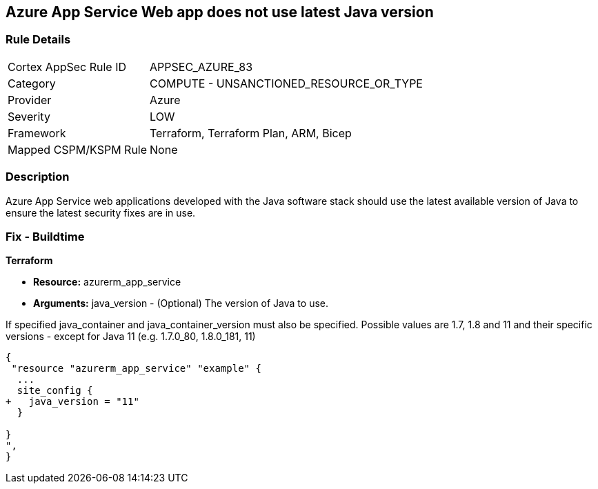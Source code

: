 == Azure App Service Web app does not use latest Java version


=== Rule Details

[cols="1,2"]
|===
|Cortex AppSec Rule ID |APPSEC_AZURE_83
|Category |COMPUTE - UNSANCTIONED_RESOURCE_OR_TYPE
|Provider |Azure
|Severity |LOW
|Framework |Terraform, Terraform Plan, ARM, Bicep
|Mapped CSPM/KSPM Rule |None
|===


=== Description 


Azure App Service web applications developed with the Java software stack should use the latest available version of Java to ensure the latest security fixes are in use.

=== Fix - Buildtime


*Terraform* 


* *Resource:* azurerm_app_service
* *Arguments:* java_version - (Optional) The version of Java to use.

If specified java_container and java_container_version must also be specified.
Possible values are 1.7, 1.8 and 11 and their specific versions - except for Java 11 (e.g.
1.7.0_80, 1.8.0_181, 11)


[source,go]
----
{
 "resource "azurerm_app_service" "example" {
  ...
  site_config {
+   java_version = "11"
  }

}
",
}
----
